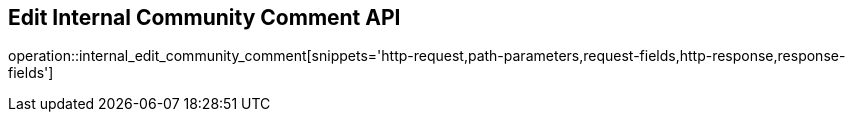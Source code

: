 == Edit Internal Community Comment API

operation::internal_edit_community_comment[snippets='http-request,path-parameters,request-fields,http-response,response-fields']